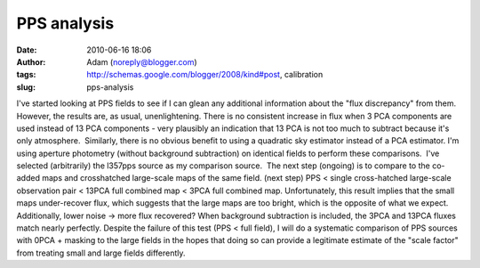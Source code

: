PPS analysis
############
:date: 2010-06-16 18:06
:author: Adam (noreply@blogger.com)
:tags: http://schemas.google.com/blogger/2008/kind#post, calibration
:slug: pps-analysis

I've started looking at PPS fields to see if I can glean any additional
information about the "flux discrepancy" from them.  However, the
results are, as usual, unenlightening.
There is no consistent increase in flux when 3 PCA components are used
instead of 13 PCA components - very plausibly an indication that 13 PCA
is not too much to subtract because it's only atmosphere.  Similarly,
there is no obvious benefit to using a quadratic sky estimator instead
of a PCA estimator.
I'm using aperture photometry (without background subtraction) on
identical fields to perform these comparisons.  I've selected
(arbitrarily) the l357pps source as my comparison source.  The next step
(ongoing) is to compare to the co-added maps and crosshatched
large-scale maps of the same field.
(next step) PPS < single cross-hatched large-scale observation pair <
13PCA full combined map < 3PCA full combined map.
Unfortunately, this result implies that the small maps under-recover
flux, which suggests that the large maps are too bright, which is the
opposite of what we expect.  Additionally, lower noise -> more flux
recovered?
When background subtraction is included, the 3PCA and 13PCA fluxes match
nearly perfectly.
Despite the failure of this test (PPS < full field), I will do a
systematic comparison of PPS sources with 0PCA + masking to the large
fields in the hopes that doing so can provide a legitimate estimate of
the "scale factor" from treating small and large fields differently.
